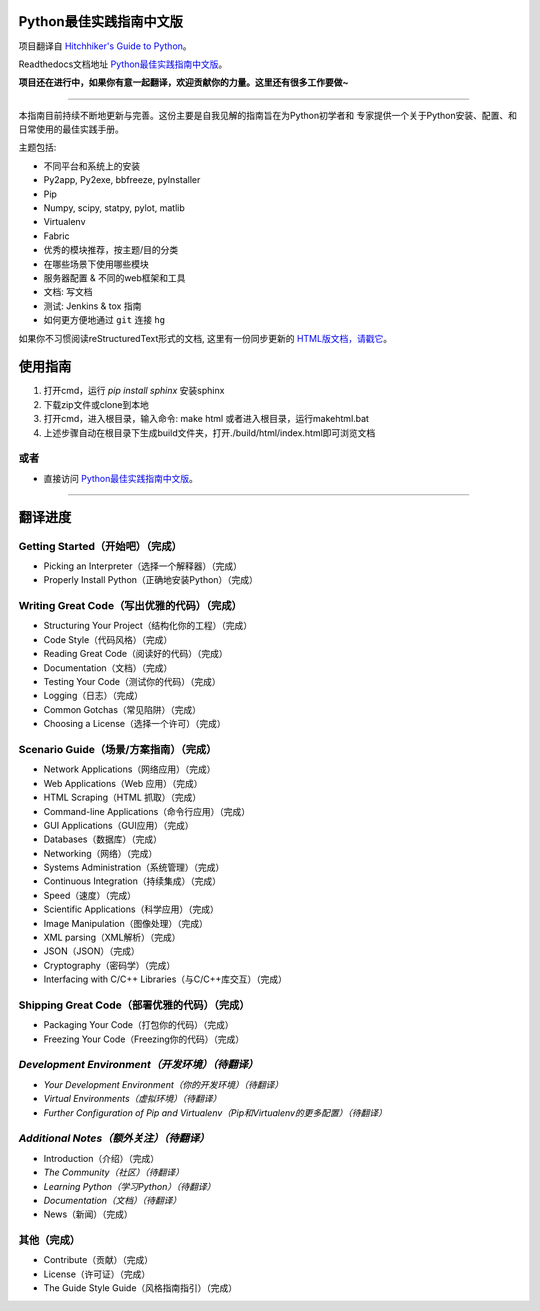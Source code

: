 Python最佳实践指南中文版
============================
项目翻译自 `Hitchhiker's Guide to Python <https://github.com/kennethreitz/python-guide>`_。

Readthedocs文档地址 `Python最佳实践指南中文版 <http://pythonguidecn.readthedocs.org/>`_。

**项目还在进行中，如果你有意一起翻译，欢迎贡献你的力量。这里还有很多工作要做~**

-----------

本指南目前持续不断地更新与完善。这份主要是自我见解的指南旨在为Python初学者和
专家提供一个关于Python安装、配置、和日常使用的最佳实践手册。


主题包括:

- 不同平台和系统上的安装
- Py2app, Py2exe, bbfreeze, pyInstaller
- Pip
- Numpy, scipy, statpy, pylot, matlib
- Virtualenv
- Fabric
- 优秀的模块推荐，按主题/目的分类
- 在哪些场景下使用哪些模块
- 服务器配置 & 不同的web框架和工具
- 文档: 写文档
- 测试: Jenkins & tox 指南
- 如何更方便地通过 ``git`` 连接 ``hg``

如果你不习惯阅读reStructuredText形式的文档, 这里有一份同步更新的 `HTML版文档，请戳它 <http://pythonguidecn.readthedocs.org/>`_。

使用指南
============================
1. 打开cmd，运行 `pip install sphinx` 安装sphinx
2. 下载zip文件或clone到本地
3. 打开cmd，进入根目录，输入命令: make html 或者进入根目录，运行makehtml.bat
4. 上述步骤自动在根目录下生成build文件夹，打开./build/html/index.html即可浏览文档

或者
---------------------------
- 直接访问 `Python最佳实践指南中文版 <http://pythonguidecn.readthedocs.org/>`_。

-----------

翻译进度
============================
Getting Started（开始吧）（完成）
---------------------------
- Picking an Interpreter（选择一个解释器）（完成）
- Properly Install Python（正确地安装Python）（完成）

Writing Great Code（写出优雅的代码）（完成）
---------------------------
- Structuring Your Project（结构化你的工程）（完成）
- Code Style（代码风格）（完成）
- Reading Great Code（阅读好的代码）（完成）
- Documentation（文档）（完成）
- Testing Your Code（测试你的代码）（完成）
- Logging（日志）（完成）
- Common Gotchas（常见陷阱）（完成）
- Choosing a License（选择一个许可）（完成）

Scenario Guide（场景/方案指南）（完成）
---------------------------
- Network Applications（网络应用）（完成）
- Web Applications（Web 应用）（完成）
- HTML Scraping（HTML 抓取）（完成）
- Command-line Applications（命令行应用）（完成）
- GUI Applications（GUI应用）（完成）
- Databases（数据库）（完成）
- Networking（网络）（完成）
- Systems Administration（系统管理）（完成）
- Continuous Integration（持续集成）（完成）
- Speed（速度）（完成）
- Scientific Applications（科学应用）（完成）
- Image Manipulation（图像处理）（完成）
- XML parsing（XML解析）（完成）
- JSON（JSON）（完成）
- Cryptography（密码学）（完成）
- Interfacing with C/C++ Libraries（与C/C++库交互）（完成）

Shipping Great Code（部署优雅的代码）（完成）
---------------------------
- Packaging Your Code（打包你的代码）（完成）
- Freezing Your Code（Freezing你的代码）（完成）

*Development Environment（开发环境）（待翻译）*
---------------------------
- *Your Development Environment（你的开发环境）（待翻译）*
- *Virtual Environments（虚拟环境）（待翻译）*
- *Further Configuration of Pip and Virtualenv（Pip和Virtualenv的更多配置）（待翻译）*

*Additional Notes（额外关注）（待翻译）*
---------------------------
- Introduction（介绍）（完成）
- *The Community（社区）（待翻译）*
- *Learning Python（学习Python）（待翻译）*
- *Documentation（文档）（待翻译）*
- News（新闻）（完成）

其他（完成）
---------------------------
- Contribute（贡献）（完成）
- License（许可证）（完成）
- The Guide Style Guide（风格指南指引）（完成）